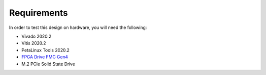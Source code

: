 ============
Requirements
============

In order to test this design on hardware, you will need the following:

* Vivado 2020.2
* Vitis 2020.2
* PetaLinux Tools 2020.2
* `FPGA Drive FMC Gen4 <https://fpgadrive.com>`_
* M.2 PCIe Solid State Drive
